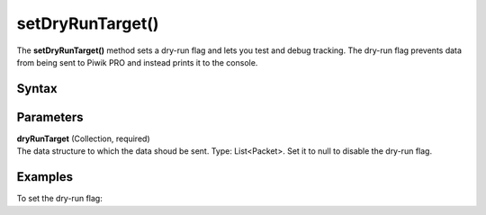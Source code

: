 .. _android setDryRunTarget():

=================
setDryRunTarget()
=================

The **setDryRunTarget()** method sets a dry-run flag and lets you test and debug tracking. The dry-run flag prevents data from being sent to Piwik PRO and instead prints it to the console.

Syntax
------

.. tabs::

    .. group-tab:: Java

        .. code-block:: javascript

          getTracker().setDryRunTarget(dryRunTarget);


    .. group-tab:: Kotlin

        .. code-block:: javascript

          tracker.dryRunTarget = Collections.synchronizedList(dryRunTarget)

Parameters
----------

| **dryRunTarget** (Collection, required)
| The data structure to which the data shoud be sent. Type: List<Packet>. Set it to null to disable the dry-run flag.

Examples
--------

To set the dry-run flag:

.. tabs::

    .. group-tab:: Java

        .. code-block:: javascript

          getTracker().setDryRunTarget(Collections.synchronizedList(new ArrayList<Packet>()));


    .. group-tab:: Kotlin

        .. code-block:: javascript

          tracker.dryRunTarget = Collections.synchronizedList(Collections.synchronizedList(ArrayList()))
